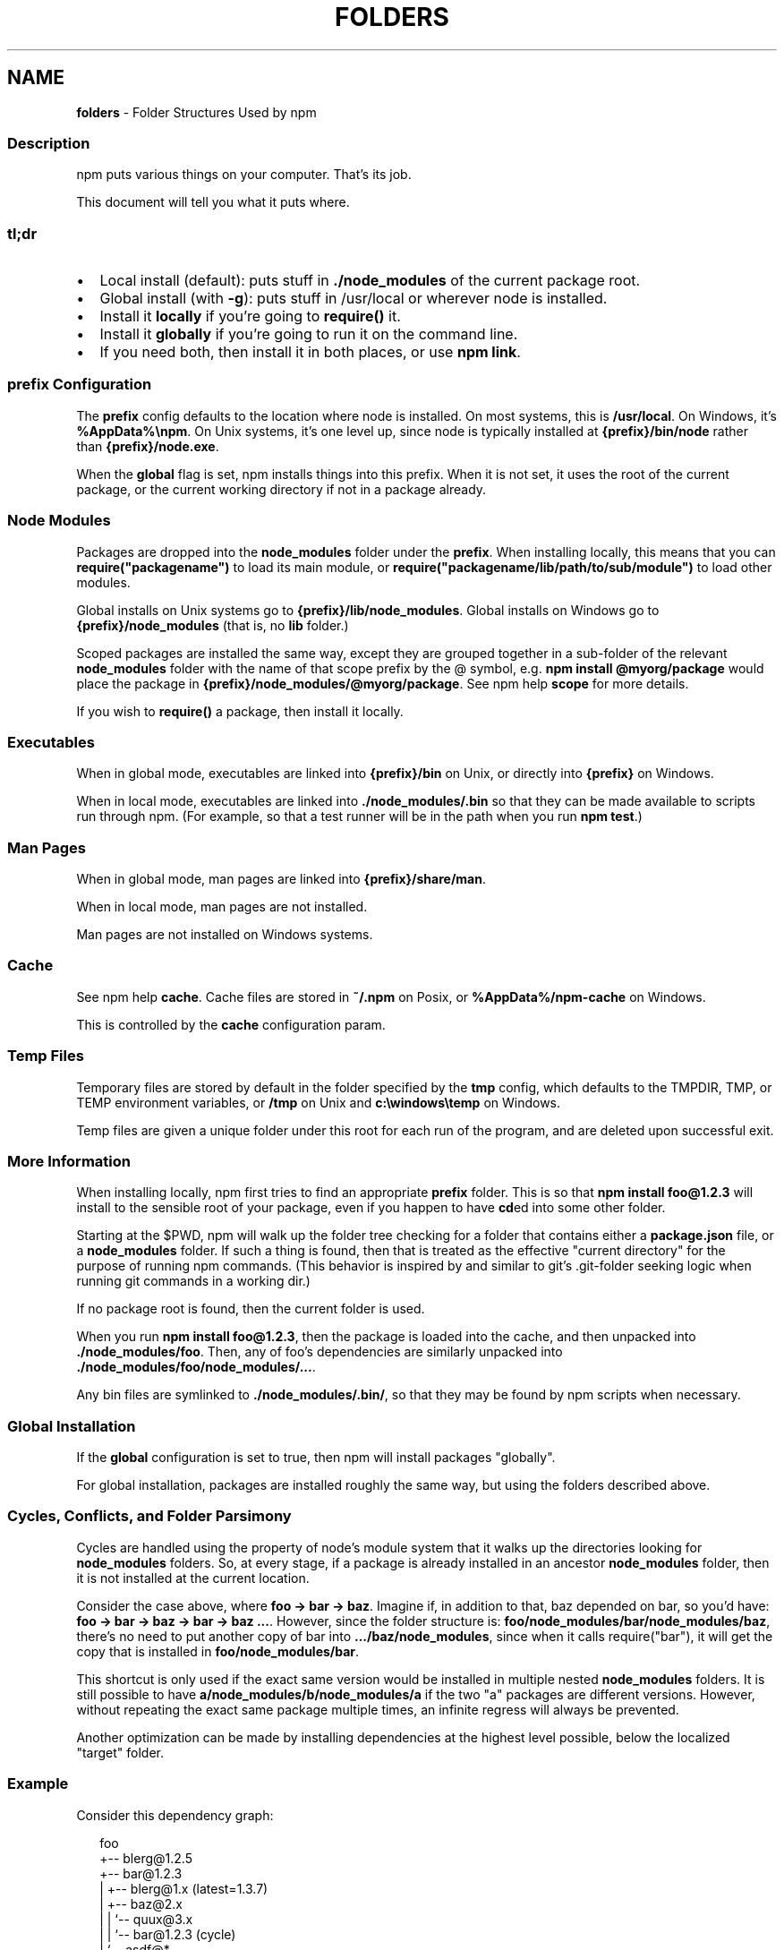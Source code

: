 .TH "FOLDERS" "5" "January 2022" "" ""
.SH "NAME"
\fBfolders\fR \- Folder Structures Used by npm
.SS Description
.P
npm puts various things on your computer\.  That's its job\.
.P
This document will tell you what it puts where\.
.SS tl;dr
.RS 0
.IP \(bu 2
Local install (default): puts stuff in \fB\|\./node_modules\fP of the current
package root\.
.IP \(bu 2
Global install (with \fB\-g\fP): puts stuff in /usr/local or wherever node
is installed\.
.IP \(bu 2
Install it \fBlocally\fR if you're going to \fBrequire()\fP it\.
.IP \(bu 2
Install it \fBglobally\fR if you're going to run it on the command line\.
.IP \(bu 2
If you need both, then install it in both places, or use \fBnpm link\fP\|\.

.RE
.SS prefix Configuration
.P
The \fBprefix\fP config defaults to the location where node is installed\.
On most systems, this is \fB/usr/local\fP\|\. On Windows, it's \fB%AppData%\\npm\fP\|\.
On Unix systems, it's one level up, since node is typically installed at
\fB{prefix}/bin/node\fP rather than \fB{prefix}/node\.exe\fP\|\.
.P
When the \fBglobal\fP flag is set, npm installs things into this prefix\.
When it is not set, it uses the root of the current package, or the
current working directory if not in a package already\.
.SS Node Modules
.P
Packages are dropped into the \fBnode_modules\fP folder under the \fBprefix\fP\|\.
When installing locally, this means that you can
\fBrequire("packagename")\fP to load its main module, or
\fBrequire("packagename/lib/path/to/sub/module")\fP to load other modules\.
.P
Global installs on Unix systems go to \fB{prefix}/lib/node_modules\fP\|\.
Global installs on Windows go to \fB{prefix}/node_modules\fP (that is, no
\fBlib\fP folder\.)
.P
Scoped packages are installed the same way, except they are grouped together
in a sub\-folder of the relevant \fBnode_modules\fP folder with the name of that
scope prefix by the @ symbol, e\.g\. \fBnpm install @myorg/package\fP would place
the package in \fB{prefix}/node_modules/@myorg/package\fP\|\. See npm help \fBscope\fP for more details\.
.P
If you wish to \fBrequire()\fP a package, then install it locally\.
.SS Executables
.P
When in global mode, executables are linked into \fB{prefix}/bin\fP on Unix,
or directly into \fB{prefix}\fP on Windows\.
.P
When in local mode, executables are linked into
\fB\|\./node_modules/\.bin\fP so that they can be made available to scripts run
through npm\.  (For example, so that a test runner will be in the path
when you run \fBnpm test\fP\|\.)
.SS Man Pages
.P
When in global mode, man pages are linked into \fB{prefix}/share/man\fP\|\.
.P
When in local mode, man pages are not installed\.
.P
Man pages are not installed on Windows systems\.
.SS Cache
.P
See npm help \fBcache\fP\|\.  Cache files are stored in \fB~/\.npm\fP on Posix, or
\fB%AppData%/npm\-cache\fP on Windows\.
.P
This is controlled by the \fBcache\fP configuration param\.
.SS Temp Files
.P
Temporary files are stored by default in the folder specified by the
\fBtmp\fP config, which defaults to the TMPDIR, TMP, or TEMP environment
variables, or \fB/tmp\fP on Unix and \fBc:\\windows\\temp\fP on Windows\.
.P
Temp files are given a unique folder under this root for each run of the
program, and are deleted upon successful exit\.
.SS More Information
.P
When installing locally, npm first tries to find an appropriate
\fBprefix\fP folder\.  This is so that \fBnpm install foo@1\.2\.3\fP will install
to the sensible root of your package, even if you happen to have \fBcd\fPed
into some other folder\.
.P
Starting at the $PWD, npm will walk up the folder tree checking for a
folder that contains either a \fBpackage\.json\fP file, or a \fBnode_modules\fP
folder\.  If such a thing is found, then that is treated as the effective
"current directory" for the purpose of running npm commands\.  (This
behavior is inspired by and similar to git's \.git\-folder seeking
logic when running git commands in a working dir\.)
.P
If no package root is found, then the current folder is used\.
.P
When you run \fBnpm install foo@1\.2\.3\fP, then the package is loaded into
the cache, and then unpacked into \fB\|\./node_modules/foo\fP\|\.  Then, any of
foo's dependencies are similarly unpacked into
\fB\|\./node_modules/foo/node_modules/\.\.\.\fP\|\.
.P
Any bin files are symlinked to \fB\|\./node_modules/\.bin/\fP, so that they may
be found by npm scripts when necessary\.
.SS Global Installation
.P
If the \fBglobal\fP configuration is set to true, then npm will
install packages "globally"\.
.P
For global installation, packages are installed roughly the same way,
but using the folders described above\.
.SS Cycles, Conflicts, and Folder Parsimony
.P
Cycles are handled using the property of node's module system that it
walks up the directories looking for \fBnode_modules\fP folders\.  So, at every
stage, if a package is already installed in an ancestor \fBnode_modules\fP
folder, then it is not installed at the current location\.
.P
Consider the case above, where \fBfoo \-> bar \-> baz\fP\|\.  Imagine if, in
addition to that, baz depended on bar, so you'd have:
\fBfoo \-> bar \-> baz \-> bar \-> baz \.\.\.\fP\|\.  However, since the folder
structure is: \fBfoo/node_modules/bar/node_modules/baz\fP, there's no need to
put another copy of bar into \fB\|\.\.\./baz/node_modules\fP, since when it calls
require("bar"), it will get the copy that is installed in
\fBfoo/node_modules/bar\fP\|\.
.P
This shortcut is only used if the exact same
version would be installed in multiple nested \fBnode_modules\fP folders\.  It
is still possible to have \fBa/node_modules/b/node_modules/a\fP if the two
"a" packages are different versions\.  However, without repeating the
exact same package multiple times, an infinite regress will always be
prevented\.
.P
Another optimization can be made by installing dependencies at the
highest level possible, below the localized "target" folder\.
.SS Example
.P
Consider this dependency graph:
.P
.RS 2
.nf
foo
+\-\- blerg@1\.2\.5
+\-\- bar@1\.2\.3
|   +\-\- blerg@1\.x (latest=1\.3\.7)
|   +\-\- baz@2\.x
|   |   `\-\- quux@3\.x
|   |       `\-\- bar@1\.2\.3 (cycle)
|   `\-\- asdf@*
`\-\- baz@1\.2\.3
    `\-\- quux@3\.x
        `\-\- bar
.fi
.RE
.P
In this case, we might expect a folder structure like this:
.P
.RS 2
.nf
foo
+\-\- node_modules
    +\-\- blerg (1\.2\.5) <\-\-\-[A]
    +\-\- bar (1\.2\.3) <\-\-\-[B]
    |   `\-\- node_modules
    |       +\-\- baz (2\.0\.2) <\-\-\-[C]
    |       |   `\-\- node_modules
    |       |       `\-\- quux (3\.2\.0)
    |       `\-\- asdf (2\.3\.4)
    `\-\- baz (1\.2\.3) <\-\-\-[D]
        `\-\- node_modules
            `\-\- quux (3\.2\.0) <\-\-\-[E]
.fi
.RE
.P
Since foo depends directly on \fBbar@1\.2\.3\fP and \fBbaz@1\.2\.3\fP, those are
installed in foo's \fBnode_modules\fP folder\.
.P
Even though the latest copy of blerg is 1\.3\.7, foo has a specific
dependency on version 1\.2\.5\.  So, that gets installed at [A]\.  Since the
parent installation of blerg satisfies bar's dependency on \fBblerg@1\.x\fP,
it does not install another copy under [B]\.
.P
Bar [B] also has dependencies on baz and asdf, so those are installed in
bar's \fBnode_modules\fP folder\.  Because it depends on \fBbaz@2\.x\fP, it cannot
re\-use the \fBbaz@1\.2\.3\fP installed in the parent \fBnode_modules\fP folder [D],
and must install its own copy [C]\.
.P
Underneath bar, the \fBbaz \-> quux \-> bar\fP dependency creates a cycle\.
However, because bar is already in quux's ancestry [B], it does not
unpack another copy of bar into that folder\.
.P
Underneath \fBfoo \-> baz\fP [D], quux's [E] folder tree is empty, because its
dependency on bar is satisfied by the parent folder copy installed at [B]\.
.P
For a graphical breakdown of what is installed where, use \fBnpm ls\fP\|\.
.SS Publishing
.P
Upon publishing, npm will look in the \fBnode_modules\fP folder\.  If any of
the items there are not in the \fBbundledDependencies\fP array, then they will
not be included in the package tarball\.
.P
This allows a package maintainer to install all of their dependencies
(and dev dependencies) locally, but only re\-publish those items that
cannot be found elsewhere\.  See npm help \fBpackage\.json\fP for more information\.
.SS See also
.RS 0
.IP \(bu 2
npm help package\.json
.IP \(bu 2
npm help install
.IP \(bu 2
npm help pack
.IP \(bu 2
npm help cache
.IP \(bu 2
npm help config
.IP \(bu 2
npm help npmrc
.IP \(bu 2
npm help config
.IP \(bu 2
npm help publish

.RE
